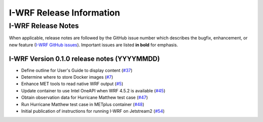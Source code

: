 *************************
I-WRF Release Information
*************************

I-WRF Release Notes
===================

When applicable, release notes are followed by the GitHub issue number which describes the bugfix,
enhancement, or new feature (`I-WRF GitHub issues <https://github.com/NCAR/i-wrf/issues>`_).
Important issues are listed **in bold** for emphasis.

I-WRF Version 0.1.0 release notes (YYYYMMDD)
--------------------------------------------

* Define outline for User's Guide to display content
  (`#37 <https://github.com/NCAR/i-wrf/issues/37>`_)
* Determine where to store Docker images
  (`#7 <https://github.com/NCAR/i-wrf/issues/7>`_)
* Enhance MET tools to read native WRF output
  (`#5 <https://github.com/NCAR/i-wrf/issues/5>`_)
* Update container to use Intel OneAPI when WRF 4.5.2 is available
  (`#45 <https://github.com/NCAR/i-wrf/issues/45>`_)
* Obtain observation data for Hurricane Matthew test case
  (`#47 <https://github.com/NCAR/i-wrf/issues/47>`_)
* Run Hurricane Matthew test case in METplus container
  (`#48 <https://github.com/NCAR/i-wrf/issues/48>`_)
* Initial publication of instructions for running I-WRF on Jetstream2
  (`#54 <https://github.com/NCAR/i-wrf/pull/54>`_)
